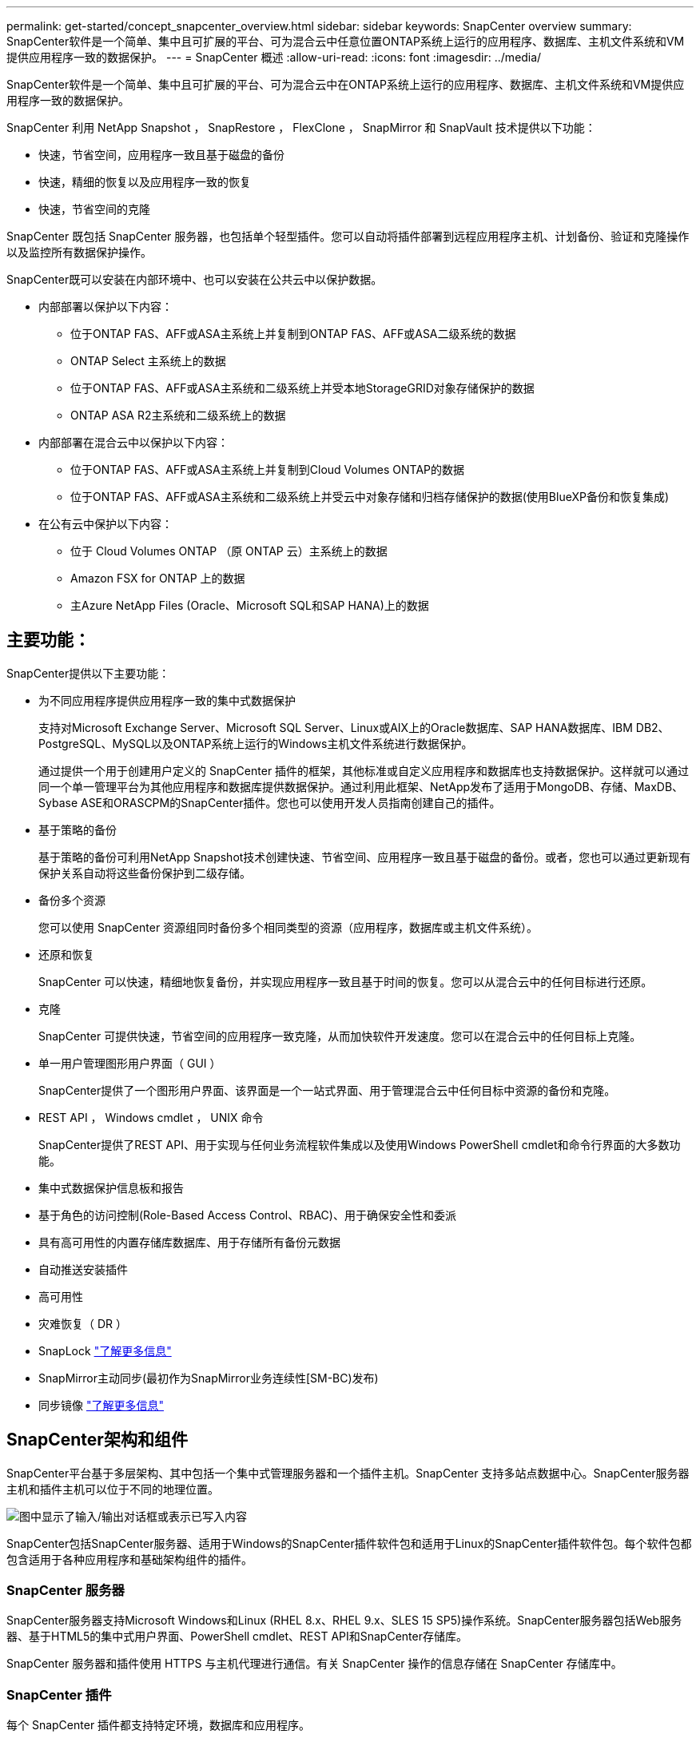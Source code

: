 ---
permalink: get-started/concept_snapcenter_overview.html 
sidebar: sidebar 
keywords: SnapCenter overview 
summary: SnapCenter软件是一个简单、集中且可扩展的平台、可为混合云中任意位置ONTAP系统上运行的应用程序、数据库、主机文件系统和VM提供应用程序一致的数据保护。 
---
= SnapCenter 概述
:allow-uri-read: 
:icons: font
:imagesdir: ../media/


[role="lead"]
SnapCenter软件是一个简单、集中且可扩展的平台、可为混合云中在ONTAP系统上运行的应用程序、数据库、主机文件系统和VM提供应用程序一致的数据保护。

SnapCenter 利用 NetApp Snapshot ， SnapRestore ， FlexClone ， SnapMirror 和 SnapVault 技术提供以下功能：

* 快速，节省空间，应用程序一致且基于磁盘的备份
* 快速，精细的恢复以及应用程序一致的恢复
* 快速，节省空间的克隆


SnapCenter 既包括 SnapCenter 服务器，也包括单个轻型插件。您可以自动将插件部署到远程应用程序主机、计划备份、验证和克隆操作以及监控所有数据保护操作。

SnapCenter既可以安装在内部环境中、也可以安装在公共云中以保护数据。

* 内部部署以保护以下内容：
+
** 位于ONTAP FAS、AFF或ASA主系统上并复制到ONTAP FAS、AFF或ASA二级系统的数据
** ONTAP Select 主系统上的数据
** 位于ONTAP FAS、AFF或ASA主系统和二级系统上并受本地StorageGRID对象存储保护的数据
** ONTAP ASA R2主系统和二级系统上的数据


* 内部部署在混合云中以保护以下内容：
+
** 位于ONTAP FAS、AFF或ASA主系统上并复制到Cloud Volumes ONTAP的数据
** 位于ONTAP FAS、AFF或ASA主系统和二级系统上并受云中对象存储和归档存储保护的数据(使用BlueXP备份和恢复集成)


* 在公有云中保护以下内容：
+
** 位于 Cloud Volumes ONTAP （原 ONTAP 云）主系统上的数据
** Amazon FSX for ONTAP 上的数据
** 主Azure NetApp Files (Oracle、Microsoft SQL和SAP HANA)上的数据






== 主要功能：

SnapCenter提供以下主要功能：

* 为不同应用程序提供应用程序一致的集中式数据保护
+
支持对Microsoft Exchange Server、Microsoft SQL Server、Linux或AIX上的Oracle数据库、SAP HANA数据库、IBM DB2、PostgreSQL、MySQL以及ONTAP系统上运行的Windows主机文件系统进行数据保护。

+
通过提供一个用于创建用户定义的 SnapCenter 插件的框架，其他标准或自定义应用程序和数据库也支持数据保护。这样就可以通过同一个单一管理平台为其他应用程序和数据库提供数据保护。通过利用此框架、NetApp发布了适用于MongoDB、存储、MaxDB、Sybase ASE和ORASCPM的SnapCenter插件。您也可以使用开发人员指南创建自己的插件。

* 基于策略的备份
+
基于策略的备份可利用NetApp Snapshot技术创建快速、节省空间、应用程序一致且基于磁盘的备份。或者，您也可以通过更新现有保护关系自动将这些备份保护到二级存储。

* 备份多个资源
+
您可以使用 SnapCenter 资源组同时备份多个相同类型的资源（应用程序，数据库或主机文件系统）。

* 还原和恢复
+
SnapCenter 可以快速，精细地恢复备份，并实现应用程序一致且基于时间的恢复。您可以从混合云中的任何目标进行还原。

* 克隆
+
SnapCenter 可提供快速，节省空间的应用程序一致克隆，从而加快软件开发速度。您可以在混合云中的任何目标上克隆。

* 单一用户管理图形用户界面（ GUI ）
+
SnapCenter提供了一个图形用户界面、该界面是一个一站式界面、用于管理混合云中任何目标中资源的备份和克隆。

* REST API ， Windows cmdlet ， UNIX 命令
+
SnapCenter提供了REST API、用于实现与任何业务流程软件集成以及使用Windows PowerShell cmdlet和命令行界面的大多数功能。

* 集中式数据保护信息板和报告
* 基于角色的访问控制(Role-Based Access Control、RBAC)、用于确保安全性和委派
* 具有高可用性的内置存储库数据库、用于存储所有备份元数据
* 自动推送安装插件
* 高可用性
* 灾难恢复（ DR ）
* SnapLock https://docs.netapp.com/us-en/ontap/snaplock/["了解更多信息"]
* SnapMirror主动同步(最初作为SnapMirror业务连续性[SM-BC)发布)
* 同步镜像 https://docs.netapp.com/us-en/e-series-santricity/sm-mirroring/overview-mirroring-sync.html["了解更多信息"]




== SnapCenter架构和组件

SnapCenter平台基于多层架构、其中包括一个集中式管理服务器和一个插件主机。SnapCenter 支持多站点数据中心。SnapCenter服务器主机和插件主机可以位于不同的地理位置。

image::../media/saphana-br-scs-image6.png[图中显示了输入/输出对话框或表示已写入内容]

SnapCenter包括SnapCenter服务器、适用于Windows的SnapCenter插件软件包和适用于Linux的SnapCenter插件软件包。每个软件包都包含适用于各种应用程序和基础架构组件的插件。



=== SnapCenter 服务器

SnapCenter服务器支持Microsoft Windows和Linux (RHEL 8.x、RHEL 9.x、SLES 15 SP5)操作系统。SnapCenter服务器包括Web服务器、基于HTML5的集中式用户界面、PowerShell cmdlet、REST API和SnapCenter存储库。

SnapCenter 服务器和插件使用 HTTPS 与主机代理进行通信。有关 SnapCenter 操作的信息存储在 SnapCenter 存储库中。



=== SnapCenter 插件

每个 SnapCenter 插件都支持特定环境，数据库和应用程序。

|===
| 插件名称 | 包含在安装包中 | 需要其他插件 | 安装在主机上 | 支持的平台 


 a| 
适用于Microsoft SQL Server的SnapCenter插件
 a| 
适用于Windows的插件软件包
 a| 
适用于 Windows 的插件
 a| 
SQL Server 主机
 a| 
Windows



 a| 
适用于Windows的SnapCenter插件
 a| 
适用于Windows的插件软件包
 a| 
 a| 
Windows 主机
 a| 
Windows



 a| 
适用于Microsoft Exchange Server的SnapCenter插件
 a| 
适用于Windows的插件软件包
 a| 
适用于 Windows 的插件
 a| 
Exchange Server 主机
 a| 
Windows



 a| 
适用于Oracle数据库的SnapCenter插件
 a| 
适用于Linux的插件软件包和适用于AIX的插件软件包
 a| 
适用于 UNIX 的插件
 a| 
Oracle 主机
 a| 
Linux 或 AIX



 a| 
适用于SAP HANA数据库的SnapCenter插件
 a| 
适用于Linux的插件软件包和适用于Windows的插件软件包
 a| 
适用于UNIX的插件或适用于Windows的插件
 a| 
HDBSQL 客户端主机
 a| 
Linux 或 Windows



 a| 
SnapCenter 自定义插件
 a| 
适用于Linux的插件软件包和适用于Windows的插件软件包
 a| 
对于文件系统备份、请使用适用于Windows的插件
 a| 
自定义应用程序主机
 a| 
Linux 或 Windows



 a| 
适用于IBM DB2的SnapCenter插件
 a| 
适用于Linux的插件软件包和适用于Windows的插件软件包
 a| 
适用于UNIX的插件或适用于Windows的插件
 a| 
DB2主机
 a| 
Linux、AIX或Windows



 a| 
适用于PostgreSQL的SnapCenter插件
 a| 
适用于Linux的插件软件包和适用于Windows的插件软件包
 a| 
适用于UNIX的插件或适用于Windows的插件
 a| 
PostgreSQL主机
 a| 
Linux 或 Windows



 a| 
适用于MySQL的SnaoCenter插件
 a| 
适用于Linux的插件软件包和适用于Windows的插件软件包
 a| 
适用于 UNIX 的插件或适用于 Windows 的插件
 a| 
MySQL主机
 a| 
Linux 或 Windows



 a| 
适用于MongoDB的SnapCenter插件
 a| 
适用于Linux的插件软件包和适用于Windows的插件软件包
 a| 
适用于UNIX的插件或适用于Windows的插件
 a| 
MongoDB主机
 a| 
Linux 或 Windows



 a| 
适用于ORASCPM的SnapCenter插件(Oracle应用程序)
 a| 
适用于Linux的插件软件包和适用于Windows的插件软件包
 a| 
适用于UNIX的插件或适用于Windows的插件
 a| 
Oracle 主机
 a| 
Linux 或 Windows



 a| 
适用于SAP ASE的SnapCenter插件
 a| 
适用于Linux的插件软件包和适用于Windows的插件软件包
 a| 
适用于UNIX的插件或适用于Windows的插件
 a| 
SAP主机
 a| 
Linux 或 Windows



 a| 
适用于SAP MaxDB的SnapCenter插件
 a| 
适用于Linux的插件软件包和适用于Windows的插件软件包
 a| 
适用于UNIX的插件或适用于Windows的插件
 a| 
SAP MaxDB主机
 a| 
Linux 或 Windows



 a| 
适用于存储的SnapCenter插件插件
 a| 
适用于Linux的插件软件包和适用于Windows的插件软件包
 a| 
适用于UNIX的插件或适用于Windows的插件
 a| 
存储主机
 a| 
Linux 或 Windows

|===
适用于 VMware vSphere 的 SnapCenter 插件支持对虚拟机（ VM ），数据存储库和虚拟机磁盘（ VMDK ）执行崩溃状态一致和 VM 一致的备份和还原操作，并支持 SnapCenter 应用程序专用插件，以保护虚拟化数据库和文件系统的应用程序一致的备份和还原操作。

如果数据库或文件系统存储在VM上、或者您希望保护VM和数据存储库、则必须部署适用于VMware vSphere的SnapCenter插件虚拟设备。有关信息，请参阅 https://docs.netapp.com/us-en/sc-plugin-vmware-vsphere/index.html["适用于 VMware vSphere 的 SnapCenter 插件文档"^]。



=== SnapCenter 存储库

SnapCenter 存储库有时称为 NSM 数据库，用于存储每个 SnapCenter 操作的信息和元数据。

默认情况下，在安装 SnapCenter 服务器时会安装 MySQL 服务器存储库数据库。如果已安装 MySQL 服务器，而您正在执行 SnapCenter 服务器的全新安装，则应卸载 MySQL 服务器。

SnapCenter 支持使用 MySQL Server 8.0.37 或更高版本作为 SnapCenter 存储库数据库。如果您使用的是早期版本的 MySQL 服务器和早期版本的 SnapCenter ，则在 SnapCenter 升级期间， MySQL 服务器将升级到 8.0.37 或更高版本。

SnapCenter 存储库存储以下信息和元数据：

* 备份，克隆，还原和验证元数据
* 报告，作业和事件信息
* 主机和插件信息
* 角色，用户和权限详细信息
* 存储系统连接信息

